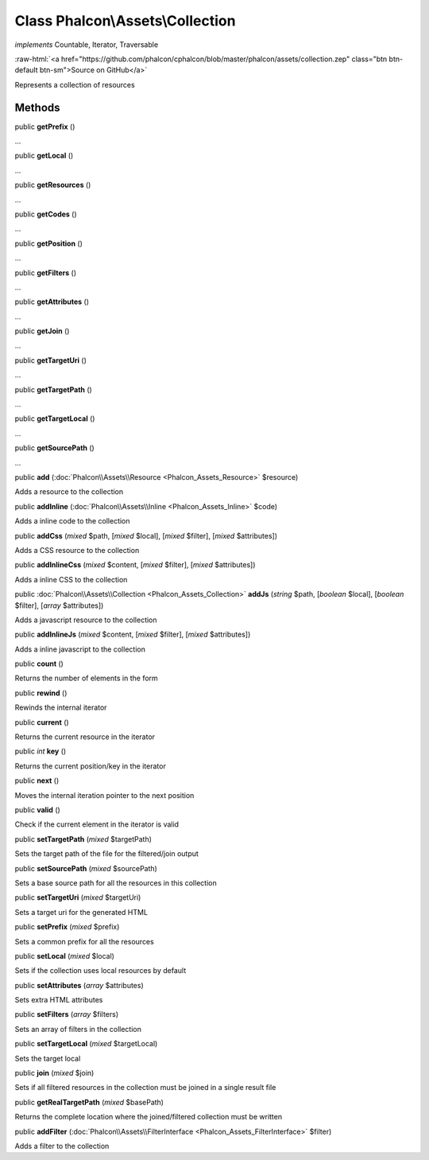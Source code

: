 Class **Phalcon\\Assets\\Collection**
=====================================

*implements* Countable, Iterator, Traversable

.. role:: raw-html(raw)
   :format: html

:raw-html:`<a href="https://github.com/phalcon/cphalcon/blob/master/phalcon/assets/collection.zep" class="btn btn-default btn-sm">Source on GitHub</a>`

Represents a collection of resources


Methods
-------

public  **getPrefix** ()

...


public  **getLocal** ()

...


public  **getResources** ()

...


public  **getCodes** ()

...


public  **getPosition** ()

...


public  **getFilters** ()

...


public  **getAttributes** ()

...


public  **getJoin** ()

...


public  **getTargetUri** ()

...


public  **getTargetPath** ()

...


public  **getTargetLocal** ()

...


public  **getSourcePath** ()

...


public  **add** (:doc:`Phalcon\\Assets\\Resource <Phalcon_Assets_Resource>` $resource)

Adds a resource to the collection



public  **addInline** (:doc:`Phalcon\\Assets\\Inline <Phalcon_Assets_Inline>` $code)

Adds a inline code to the collection



public  **addCss** (*mixed* $path, [*mixed* $local], [*mixed* $filter], [*mixed* $attributes])

Adds a CSS resource to the collection



public  **addInlineCss** (*mixed* $content, [*mixed* $filter], [*mixed* $attributes])

Adds a inline CSS to the collection



public :doc:`Phalcon\\Assets\\Collection <Phalcon_Assets_Collection>`  **addJs** (*string* $path, [*boolean* $local], [*boolean* $filter], [*array* $attributes])

Adds a javascript resource to the collection



public  **addInlineJs** (*mixed* $content, [*mixed* $filter], [*mixed* $attributes])

Adds a inline javascript to the collection



public  **count** ()

Returns the number of elements in the form



public  **rewind** ()

Rewinds the internal iterator



public  **current** ()

Returns the current resource in the iterator



public *int*  **key** ()

Returns the current position/key in the iterator



public  **next** ()

Moves the internal iteration pointer to the next position



public  **valid** ()

Check if the current element in the iterator is valid



public  **setTargetPath** (*mixed* $targetPath)

Sets the target path of the file for the filtered/join output



public  **setSourcePath** (*mixed* $sourcePath)

Sets a base source path for all the resources in this collection



public  **setTargetUri** (*mixed* $targetUri)

Sets a target uri for the generated HTML



public  **setPrefix** (*mixed* $prefix)

Sets a common prefix for all the resources



public  **setLocal** (*mixed* $local)

Sets if the collection uses local resources by default



public  **setAttributes** (*array* $attributes)

Sets extra HTML attributes



public  **setFilters** (*array* $filters)

Sets an array of filters in the collection



public  **setTargetLocal** (*mixed* $targetLocal)

Sets the target local



public  **join** (*mixed* $join)

Sets if all filtered resources in the collection must be joined in a single result file



public  **getRealTargetPath** (*mixed* $basePath)

Returns the complete location where the joined/filtered collection must be written



public  **addFilter** (:doc:`Phalcon\\Assets\\FilterInterface <Phalcon_Assets_FilterInterface>` $filter)

Adds a filter to the collection



